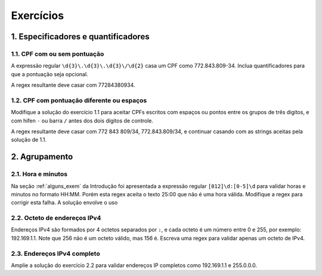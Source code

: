 
.. _exercicios:

==========
Exercícios
==========

.. _exer_espec:

1. Especificadores e quantificadores
====================================

1.1. CPF com ou sem pontuação
-----------------------------

A expressão regular ``\d{3}\.\d{3}\.\d{3}\/\d{2}`` casa um CPF como
772.843.809-34. Inclua quantificadores para que a pontuação seja opcional. 

A regex resultante deve casar com 77284380934.

1.2. CPF com pontuação diferente ou espaços
-------------------------------------------

Modifique a solução do exercício 1.1 para aceitar CPFs escritos com espaços ou
pontos entre os grupos de três digitos, e com hifen ``-`` ou barra ``/`` antes
dos dois dígitos de controle.

A regex resultante deve casar com 772 843 809/34, 772.843.809/34, e continuar
casando com as strings aceitas pela solução de 1.1.


2. Agrupamento
==============

2.1. Hora e minutos
-------------------

Na seção :ref:`alguns_exem` da Introdução foi apresentada a expressão regular ``[012]\d:[0-5]\d`` para validar horas e minutos no formato HH:MM. Porém esta regex aceita o texto 25:00 que não é uma hora válida. Modifique a regex para corrigir esta falha. A solução envolve o uso 

2.2. Octeto de endereços IPv4
-----------------------------

Endereços IPv4 são formados por 4 octetos separados por ``:``, e cada octeto é
um número entre 0 e 255, por exemplo: 192.169.1.1. Note que 256 não é um octeto
válido, mas 156 é. Escreva uma regex para validar apenas um octeto de IPv4.

2.3. Endereços IPv4 completo
----------------------------

Amplie a solução do exercício 2.2 para validar endereços IP completos como
192.169.1.1 e 255.0.0.0.


